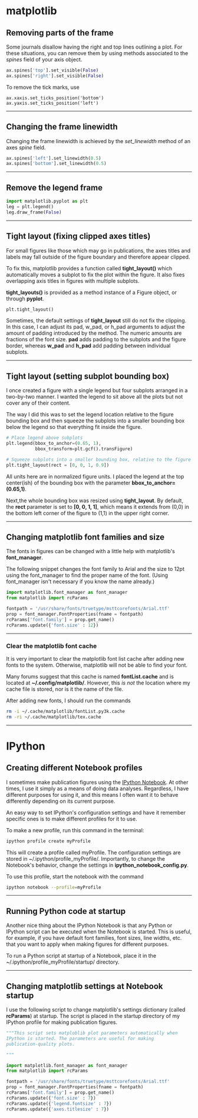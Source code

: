 #+BEGIN_COMMENT
.. title: Scientific Python Notes
.. slug: scipy
.. date: 1/14/2015
.. tags: python
.. link:
.. description: Notes on using Python tools for scientific applications.
.. type: text
#+END_COMMENT
#+OPTIONS: toc:nil num:t ^:nil
#+TOC: headlines 3

* matplotlib

** Removing parts of the frame
   Some journals disallow having the right and top lines outlining a
   plot. For these situations, you can remove them by using methods
   associated to the /spines/ field of your axis object.

   #+BEGIN_SRC python
ax.spines['top'].set_visible(False)
ax.spines['right'].set_visible(False)
   #+END_SRC

   To remove the tick marks, use

   #+BEGIN_SRC
ax.xaxis.set_ticks_position('bottom')
ax.yaxis.set_ticks_position('left')
   #+END_SRC

-----

** Changing the frame linewidth
   Changing the frame linewidth is achieved by the /set_linewidth/
   method of an axes /spine/ field.

   #+BEGIN_SRC python
ax.spines['left'].set_linewidth(0.5)
ax.spines['bottom'].set_linewidth(0.5)
   #+END_SRC

-----

** Remove the legend frame
   #+BEGIN_SRC python
import matplotlib.pyplot as plt
leg = plt.legend()
leg.draw_frame(False)
   #+END_SRC

-----
** Tight layout (fixing clipped axes titles)
   For small figures like those which may go in publications, the axes
   titles and labels may fall outside of the figure boundary and
   therefore appear clipped.

   To fix this, matplotlib provides a function called *tight_layout()*
   which automatically moves a subplot to fix the plot within the
   figure. It also fixes overlapping axis titles in figures with
   multiple subplots.

   *tight_layouts()* is provided as a method instance of a Figure
   object, or through *pyplot*.

   #+BEGIN_SRC python
plt.tight_layout()
   #+END_SRC

   Sometimes, the default settings of *tight_layout* still do not fix
   the clipping. In this case, I can adjust its pad, w_pad, or h_pad
   arguments to adjust the amount of padding introduced by the
   method. The numeric amounts are fractions of the font size. *pad*
   adds padding to the subplots and the figure border, whereas *w_pad*
   and *h_pad* add padding between individual subplots.

-----
** Tight layout (setting subplot bounding box)
   I once created a figure with a single legend but four subplots
   arranged in a two-by-two manner. I wanted the legend to sit above
   all the plots but not cover any of their content.

   The way I did this was to set the legend location relative to the
   figure bounding box and then squeeze the subplots into a smaller
   bounding box below the legend so that everything fit inside the
   figure.

   #+BEGIN_SRC python
# Place legend above subplots
plt.legend(bbox_to_anchor=(0.65, 1),
           bbox_transform=plt.gcf().transFigure)

# Squeeze subplots into a smaller bounding box, relative to the figure
plt.tight_layout(rect = [0, 0, 1, 0.9])
   #+END_SRC

   All units here are in normalized figure units. I placed the legend
   at the top center(ish) of the bounding box with the parameter
   *bbox_to_anchor=(0.65,1)*.

   Next,the whole bounding box was resized using *tight_layout*. By
   default, the *rect* parameter is set to *[0, 0, 1, 1]*, which means
   it extends from (0,0) in the bottom left corner of the figure to
   (1,1) in the upper right corner.

-----

** Changing matplotlib font families and size
   The fonts in figures can be changed with a little help with
   matplotlib's *font_manager*.

   The following snippet changes the font family to Arial and the size
   to 12pt using the font_manager to find the proper name of the
   font. (Using font_manager isn't necessary if you know the name
   already.)

   #+BEGIN_SRC python
import matplotlib.font_manager as font_manager
from matplotlib import rcParams

fontpath = '/usr/share/fonts/truetype/msttcorefonts/Arial.ttf'
prop = font_manager.FontProperties(fname = fontpath)
rcParams['font.family'] = prop.get_name()
rcParams.update({'font.size' : 12})
   #+END_SRC

-----   

*** Clear the matplotlib font cache
    It is very important to clear the matplotlib font list cache after
    adding new fonts to the system. Otherwise, matplotlib will not be
    able to find your font.

    Many forums suggest that this cache is named *fontList.cache* and
    is located at *~/.config/matplotlib/*. However, this /is not/ the
    location where my cache file is stored, nor is it the name of the
    file.

    After adding new fonts, I should run the commands

    #+BEGIN_SRC sh
rm -i ~/.cache/matplotlib/fontList.py3k.cache
rm -ri ~/.cache/matplotlib/tex.cache
    #+END_SRC

-----

* IPython

** Creating different Notebook profiles
   I sometimes make publication figures using the [[http://ipython.org/notebook.html][IPython Notebook]]. At
   other times, I use it simply as a means of doing data
   analyses. Regardless, I have different purposes for using it, and
   this means I often want it to behave differently depending on its
   current purpose.

   An easy way to set IPython's configuration settings and have it
   remember specific ones is to make different profiles for it to use.

   To make a new profile, run this command in the terminal:

   #+BEGIN_SRC sh
ipython profile create myProfile
   #+END_SRC
   
   This will create a profile called myProfile. The configuration
   settings are stored in ~/.ipython/profile_myProfile/. Importantly,
   to change the Notebook's behavior, change the settings in
   *ipython_notebook_config.py*.

   To use this profile, start the notebook with the command

   #+BEGIN_SRC sh
ipython notebook --profile=myProfile
   #+END_SRC

-----

** Running Python code at startup
   Another nice thing about the IPython Notebook is that any Python or
   IPython script can be executed when the Notebook is started. This
   is useful, for example, if you have default font families, font
   sizes, line widths, etc. that you want to apply when making figures
   for different purposes.

   To run a Python script at startup of a Notebook, place it in the
   ~/.ipython/profile_myProfile/startup/ directory.

-----

** Changing matplotlib settings at Notebook startup
   I use the following script to change matplotlib's settings
   dictionary (called *rcParams*) at startup. The script is placed in
   the startup directory of my IPython profile for making publication
   figures.

   #+BEGIN_SRC python
"""This script sets matploblib plot parameters automatically when
IPython is started. The parameters are useful for making
publication-quality plots.

"""

import matplotlib.font_manager as font_manager
from matplotlib import rcParams

fontpath = '/usr/share/fonts/truetype/msttcorefonts/Arial.ttf'
prop = font_manager.FontProperties(fname = fontpath)
rcParams['font.family'] = prop.get_name()
rcParams.update({'font.size' : 7})
rcParams.update({'legend.fontsize' : 7})
rcParams.update({'axes.titlesize' : 7})
   #+END_SRC

